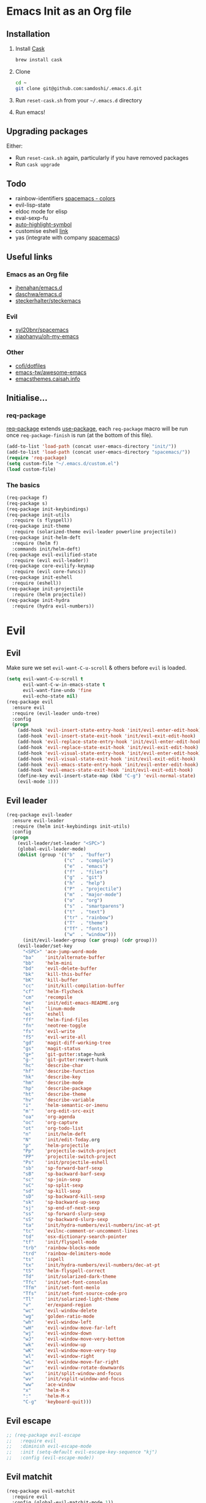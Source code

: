 #+AUTHOR: Sam Doshi
#+EMAIL: sam@metal-fish.co.uk
#+STARTUP: content

* Emacs Init as an Org file
** Installation
1. Install [[https://github.com/cask/cask][Cask]]
  #+BEGIN_SRC sh
    brew install cask
  #+END_SRC
2. Clone
  #+BEGIN_SRC sh
    cd ~
    git clone git@github.com:samdoshi/.emacs.d.git
  #+END_SRC
3. Run =reset-cask.sh= from your =~/.emacs.d= directory
4. Run emacs!
** Upgrading packages
Either:
- Run =reset-cask.sh= again, particularly if you have removed packages
- Run =cask upgrade=
** Todo
- rainbow-identifiers [[https://github.com/syl20bnr/spacemacs/tree/master/contrib/colors][spacemacs - colors]]
- evil-lisp-state
- eldoc mode for elisp
- eval-sexp-fu
- [[http://melpa.org/#/auto-highlight-symbol][auto-highlight-symbol]]
- customise eshell [[https://github.com/technomancy/emacs-starter-kit/blob/v2/modules/starter-kit-eshell.el][link]]
- yas (integrate with company [[https://github.com/syl20bnr/spacemacs/blob/master/contrib/company-mode/packages.el][spacemacs]])

** Useful links
*** Emacs as an Org file
- [[https://github.com/jhenahan/emacs.d/blob/master/emacs-init.org][jhenahan/emacs.d]]
- [[https://github.com/daschwa/dotfiles/blob/master/emacs.d/emacs-init.org][daschwa/emacs.d]]
- [[https://github.com/steckerhalter/steckemacs/blob/master/steckemacs.org][steckerhalter/steckemacs]]
*** Evil
- [[https://github.com/syl20bnr/spacemacs][syl20bnr/spacemacs]]
- [[https://github.com/xiaohanyu/oh-my-emacs][xiaohanyu/oh-my-emacs]]
*** Other
- [[https://github.com/cofi/dotfiles/tree/master/emacs.d/config][cofi/dotfiles]]
- [[https://github.com/emacs-tw/awesome-emacs][emacs-tw/awesome-emacs]]
- [[http://emacsthemes.caisah.info/][emacsthemes.caisah.info]]
** Initialise...
*** req-package
[[https://github.com/edvorg/req-package][req-package]] extends [[https://github.com/jwiegley/use-package][use-package]], each =req-package= macro will be run once =req-package-finish= is run (at the bottom of this file).
#+BEGIN_SRC emacs-lisp
  (add-to-list 'load-path (concat user-emacs-directory "init/"))
  (add-to-list 'load-path (concat user-emacs-directory "spacemacs/"))
  (require 'req-package)
  (setq custom-file "~/.emacs.d/custom.el")
  (load custom-file)
#+END_SRC
*** The basics
#+BEGIN_SRC emacs-lisp
  (req-package f)
  (req-package s)
  (req-package init-keybindings)
  (req-package init-utils
    :require (s flyspell))
  (req-package init-theme
    :require (solarized-theme evil-leader powerline projectile))
  (req-package init-helm-deft
    :require (helm f)
    :commands init/helm-deft)
  (req-package evil-evilified-state
    :require (evil evil-leader))
  (req-package core-evilify-keymap
    :require (evil core-funcs))
  (req-package init-eshell
    :require (eshell))
  (req-package init-projectile
    :require (helm projectile))
  (req-package init-hydra
    :require (hydra evil-numbers))
#+END_SRC
* Evil
** Evil
Make sure we set =evil-want-C-u-scroll= & others before =evil= is loaded.
#+BEGIN_SRC emacs-lisp
  (setq evil-want-C-u-scroll t
        evil-want-C-w-in-emacs-state t
        evil-want-fine-undo 'fine
        evil-echo-state nil)
  (req-package evil
    :ensure evil
    :require (evil-leader undo-tree)
    :config
    (progn
      (add-hook 'evil-insert-state-entry-hook 'init/evil-enter-edit-hook)
      (add-hook 'evil-insert-state-exit-hook 'init/evil-exit-edit-hook)
      (add-hook 'evil-replace-state-entry-hook 'init/evil-enter-edit-hook)
      (add-hook 'evil-replace-state-exit-hook 'init/evil-exit-edit-hook)
      (add-hook 'evil-visual-state-entry-hook 'init/evil-enter-edit-hook)
      (add-hook 'evil-visual-state-exit-hook 'init/evil-exit-edit-hook)
      (add-hook 'evil-emacs-state-entry-hook 'init/evil-enter-edit-hook)
      (add-hook 'evil-emacs-state-exit-hook 'init/evil-exit-edit-hook)
      (define-key evil-insert-state-map (kbd "C-g") 'evil-normal-state)
      (evil-mode 1)))
#+END_SRC
** Evil leader
#+BEGIN_SRC emacs-lisp
  (req-package evil-leader
    :ensure evil-leader
    :require (helm init-keybindings init-utils)
    :config
    (progn
      (evil-leader/set-leader "<SPC>")
      (global-evil-leader-mode)
      (dolist (group '(("b"  . "buffer")
                       ("c"  . "compile")
                       ("e"  . "emacs")
                       ("f"  . "files")
                       ("g"  . "git")
                       ("h"  . "help")
                       ("P"  . "projectile")
                       ("m"  . "major-mode")
                       ("o"  . "org")
                       ("s"  . "smartparens")
                       ("t"  . "text")
                       ("tr" . "rainbow")
                       ("T"  . "theme")
                       ("Tf" . "fonts")
                       ("w"  . "window")))
        (init/evil-leader-group (car group) (cdr group)))
      (evil-leader/set-key
        "<SPC>" 'ace-jump-word-mode
        "ba"    'init/alternate-buffer
        "bb"    'helm-mini
        "bd"    'evil-delete-buffer
        "bk"    'kill-this-buffer
        "bK"    'kill-buffer
        "cc"    'init/kill-compilation-buffer
        "cf"    'helm-flycheck
        "cm"    'recompile
        "ee"    'init/edit-emacs-README.org
        "el"    'linum-mode
        "es"    'eshell
        "ff"    'helm-find-files
        "fn"    'neotree-toggle
        "fs"    'evil-write
        "fS"    'evil-write-all
        "gd"    'magit-diff-working-tree
        "gs"    'magit-status
        "g+"    'git-gutter:stage-hunk
        "g-"    'git-gutter:revert-hunk
        "hc"    'describe-char
        "hf"    'describe-function
        "hk"    'describe-key
        "hm"    'describe-mode
        "hp"    'describe-package
        "ht"    'describe-theme
        "hv"    'describe-variable
        "i"     'helm-semantic-or-imenu
        "m'"    'org-edit-src-exit
        "oa"    'org-agenda
        "oc"    'org-capture
        "ot"    'org-todo-list
        "n"     'init/helm-deft
        "N"     'init/edit-Today.org
        "p"     'helm-projectile
        "Pp"    'projectile-switch-project
        "PP"    'projectile-switch-project
        "Ps"    'init/projectile-eshell
        "sb"    'sp-forward-barf-sexp
        "sB"    'sp-backward-barf-sexp
        "sc"    'sp-join-sexp
        "sC"    'sp-split-sexp
        "sd"    'sp-kill-sexp
        "sD"    'sp-backward-kill-sexp
        "sk"    'sp-backward-up-sexp
        "sj"    'sp-end-of-next-sexp
        "ss"    'sp-forward-slurp-sexp
        "sS"    'sp-backward-slurp-sexp
        "ta"    'init/hydra-numbers/evil-numbers/inc-at-pt
        "tc"    'evilnc-comment-or-uncomment-lines
        "td"    'osx-dictionary-search-pointer
        "tf"    'init/flyspell-mode
        "trb"   'rainbow-blocks-mode
        "trd"   'rainbow-delimiters-mode
        "ts"    'ispell
        "tx"    'init/hydra-numbers/evil-numbers/dec-at-pt
        "tS"    'helm-flyspell-correct
        "Td"    'init/solarized-dark-theme
        "Tfc"   'init/set-font-consolas
        "Tfm"   'init/set-font-menlo
        "Tfs"   'init/set-font-source-code-pro
        "Tl"    'init/solarized-light-theme
        "v"     'er/expand-region
        "wc"    'evil-window-delete
        "wg"    'golden-ratio-mode
        "wh"    'evil-window-left
        "wH"    'evil-window-move-far-left
        "wj"    'evil-window-down
        "wJ"    'evil-window-move-very-bottom
        "wk"    'evil-window-up
        "wK"    'evil-window-move-very-top
        "wl"    'evil-window-right
        "wL"    'evil-window-move-far-right
        "wr"    'evil-window-rotate-downwards
        "ws"    'init/split-window-and-focus
        "wv"    'init/vsplit-window-and-focus
        "ww"    'ace-window
        "x"     'helm-M-x
        ":"     'helm-M-x
        "C-g"   'keyboard-quit)))
#+END_SRC
** Evil escape
#+BEGIN_SRC emacs-lisp
  ;; (req-package evil-escape
  ;;   :require evil
  ;;   :diminish evil-escape-mode
  ;;   :init (setq-default evil-escape-key-sequence "kj")
  ;;   :config (evil-escape-mode))
#+END_SRC
** Evil matchit
#+BEGIN_SRC emacs-lisp
  (req-package evil-matchit
    :require evil
    :config (global-evil-matchit-mode 1))
#+END_SRC
** Evil nerd commenter
#+BEGIN_SRC emacs-lisp
  (req-package evil-nerd-commenter
    :commands (evilnc-comment-or-uncomment-lines))
#+END_SRC
** Evil snipe
#+BEGIN_SRC emacs-lisp
  (req-package evil-snipe
    :diminish evil-snipe-mode
    :config
    (progn
      (evil-snipe-mode 1)
      (evil-snipe-override-mode 1)))
#+END_SRC
* Major modes
** Compilation
#+BEGIN_SRC emacs-lisp
  (req-package compile
    :require (init-utils)
    :init
    (progn
      (add-hook 'compilation-mode-hook 'init/small-font-buffer)))

#+END_SRC
** Eshell
#+BEGIN_SRC emacs-lisp
  (req-package eshell
    :defer t
    :require (exec-path-from-shell init-utils)
    :init
    (progn
      (add-hook 'eshell-mode-hook 'init/small-font-buffer)))
#+END_SRC
** Git
*** magit
#+BEGIN_SRC emacs-lisp
  (req-package magit
    :require (evil-evilified-state core-evilify-keymap)
    :commands (magit-status
               magit-diff
               magit-diff-working-tree
               magit-log
               magit-commit)
    :init
    (progn
      (setq magit-last-seen-setup-instructions "1.4.0")
      ;; seems to be necessary at the time of release
      (require 'git-rebase)
      ;; mode maps
      (spacemacs|evilify-map magit-mode-map)
      (spacemacs|evilify-map magit-status-mode-map
        :mode magit-status-mode
        :bindings
        (kbd "C-S-j") 'magit-section-forward
        (kbd "C-S-k") 'magit-section-backward
        (kbd "C-n") 'magit-section-forward
        (kbd "C-p") 'magit-section-backward)
      (spacemacs|evilify-map magit-refs-mode-map
        :mode magit-refs-mode
        :bindings
        (kbd "C-S-j") 'magit-section-forward
        (kbd "C-S-k") 'magit-section-backward
        (kbd "C-n") 'magit-section-forward
        (kbd "C-p") 'magit-section-backward)
      (spacemacs|evilify-map magit-blame-mode-map
        :mode magit-blame-mode
        :bindings
        (kbd "C-S-j") 'magit-section-forward
        (kbd "C-S-k") 'magit-section-backward
        (kbd "C-n") 'magit-section-forward
        (kbd "C-p") 'magit-section-backward)
      (spacemacs|evilify-map magit-diff-mode-map
        :mode magit-diff-mode
        :bindings
        (kbd "C-S-j") 'magit-section-forward
        (kbd "C-S-k") 'magit-section-backward
        (kbd "C-n") 'magit-section-forward
        (kbd "C-p") 'magit-section-backward)
      (spacemacs|evilify-map magit-log-read-revs-map
        :mode magit-log-read-revs
        :bindings
        (kbd "C-S-j") 'magit-section-forward
        (kbd "C-S-k") 'magit-section-backward
        (kbd "C-n") 'magit-section-forward
        (kbd "C-p") 'magit-section-backward)
      (spacemacs|evilify-map magit-log-mode-map
        :mode magit-log-mode
        :bindings
        (kbd "C-S-j") 'magit-section-forward
        (kbd "C-S-k") 'magit-section-backward
        (kbd "C-n") 'magit-section-forward
        (kbd "C-p") 'magit-section-backward)
      (spacemacs|evilify-map magit-log-select-mode-map
        :mode magit-log-select-mode
        :bindings
        (kbd "C-S-j") 'magit-section-forward
        (kbd "C-S-k") 'magit-section-backward
        (kbd "C-n") 'magit-section-forward
        (kbd "C-p") 'magit-section-backward)
      (spacemacs|evilify-map magit-cherry-mode-map
        :mode magit-cherry-mode
        :bindings
        (kbd "C-S-j") 'magit-section-forward
        (kbd "C-S-k") 'magit-section-backward
        (kbd "C-n") 'magit-section-forward
        (kbd "C-p") 'magit-section-backward)
      (spacemacs|evilify-map magit-reflog-mode-map
        :mode magit-reflog-mode
        :bindings
        (kbd "C-S-j") 'magit-section-forward
        (kbd "C-S-k") 'magit-section-backward
        (kbd "C-n") 'magit-section-forward
        (kbd "C-p") 'magit-section-backward)
      (spacemacs|evilify-map magit-process-mode-map
        :mode magit-process-mode
        :bindings
        (kbd "C-S-j") 'magit-section-forward
        (kbd "C-S-k") 'magit-section-backward
        (kbd "C-n") 'magit-section-forward
        (kbd "C-p") 'magit-section-backward)
      (spacemacs|evilify-map git-rebase-mode-map
        :mode git-rebase-mode
        :bindings
        (kbd "C-S-j") 'magit-section-forward
        (kbd "C-S-k") 'magit-section-backward
        (kbd "C-n") 'magit-section-forward
        (kbd "C-p") 'magit-section-backward
        "J" 'git-rebase-move-line-down
        "K" 'git-rebase-move-line-up
        "u" 'git-rebase-undo
        "y" 'git-rebase-insert)
      ;; default state for additional modes
      (dolist (mode '(magit-popup-mode
                      magit-popup-sequence-mode))
        (add-to-list 'evil-emacs-state-modes mode))
      (spacemacs/evilify-configure-default-state 'magit-revision-mode)
      ;; section maps
      (spacemacs|evilify-map magit-tag-section-map)
      (spacemacs|evilify-map magit-untracked-section-map)
      (spacemacs|evilify-map magit-branch-section-map)
      (spacemacs|evilify-map magit-remote-section-map)
      (spacemacs|evilify-map magit-file-section-map)
      (spacemacs|evilify-map magit-hunk-section-map)
      (spacemacs|evilify-map magit-unstaged-section-map)
      (spacemacs|evilify-map magit-staged-section-map)
      (spacemacs|evilify-map magit-commit-section-map)
      (spacemacs|evilify-map magit-module-commit-section-map)
      (spacemacs|evilify-map magit-unpulled-section-map)
      (spacemacs|evilify-map magit-unpushed-section-map)
      (spacemacs|evilify-map magit-stashes-section-map)
      (spacemacs|evilify-map magit-stash-section-map)))
#+END_SRC
** Haskell
https://github.com/serras/emacs-haskell-tutorial/blob/master/tutorial.md
==ghc-mod== has [[https://github.com/kazu-yamamoto/ghc-mod/issues/417][problems]], uncomment below when it's fixed
#+BEGIN_SRC emacs-lisp
  (req-package haskell-mode
    :require (evil-leader company company-ghci)
    :init
    (progn
      (defun init/haskell-load-and-bring ()
        (interactive)
        (haskell-process-load-or-reload)
        (haskell-interactive-bring))

      (defun init/haskell-test ()
        (interactive)
        (haskell-process-do-cabal "test"))

      (evil-leader/set-key-for-mode 'haskell-mode
        "cb"  'init/haskell-load-and-bring
        "cB"  'haskell-process-load-file
        "cm"  'haskell-process-cabal-build
        "ct"  'init/haskell-test)

      (setq haskell-tags-on-save t
            haskell-interactive-popup-errors nil
            haskell-process-type 'stack-ghci
            haskell-process-suggest-remove-import-lines nil
            haskell-process-suggest-hoogle-imports nil
            haskell-process-auto-import-loaded-modules t
            haskell-process-show-debug-tips nil
            haskell-process-log t)

      ;; make evil play nice with haskell-interactive-mode
      (evil-define-key 'insert haskell-interactive-mode-map
        (kbd "RET") 'haskell-interactive-mode-return)
      (evil-define-key 'normal haskell-interactive-mode-map
        (kbd "RET") 'haskell-interactive-mode-return)

      (add-to-list 'company-backends 'company-ghci))
    :config
    (progn
      (defun init/haskell-mode-hook ()
        (if (fboundp 'electric-indent-local-mode)
            (electric-indent-local-mode -1))
        (turn-on-haskell-doc)
        (turn-on-eldoc-mode))
      (add-hook 'haskell-mode-hook 'init/haskell-mode-hook)))
#+END_SRC
** Html
#+BEGIN_SRC emacs-lisp
  (req-package web-mode
    :require (flycheck)
    :defer t
    :mode
    (("\\.html\\'" . web-mode)
     ("\\.htm\\'"  . web-mode)
     ("\\.jsx\\'" . web-mode))
    :init
    (progn
      (flycheck-add-mode 'javascript-eslint 'web-mode)))
#+END_SRC
** Javascript
#+BEGIN_SRC emacs-lisp
  (req-package js2-mode
    :defer t
    :mode
    (("\\.js\\'" . js2-mode))
    :init
    (progn
      (setq js2-strict-missing-semi-warning nil)))

  (req-package json-mode
    :defer t)

  (req-package tern
    :defer t
    :init
    (progn
      (add-hook 'js2-mode-hook 'tern-mode)
      (add-hook 'web-mode-hook 'tern-mode)))

  (req-package company-tern
    :require (company)
    :defer t
    :init
    (progn
      (add-to-list 'company-backends 'company-tern)))
#+END_SRC
** Lua
#+BEGIN_SRC emacs-lisp
  (req-package lua-mode)
#+END_SRC
** Markdown
[[http://jblevins.org/projects/markdown-mode/][Markdown mode]]
#+BEGIN_SRC emacs-lisp
  (req-package markdown-mode)
#+END_SRC
** Python
You need to =pip install jedi service_factory yapf flake8=
#+BEGIN_SRC emacs-lisp
  (req-package anaconda-mode
    :init
    (progn
      (add-hook 'python-mode-hook 'anaconda-mode)
      (add-hook 'python-mode-hook 'eldoc-mode)))

  (req-package pyvenv
    :defer t
    :commands (pyvenv-activate pyvenv-deactivate)
    :init
    (progn
      (evil-leader/set-key-for-mode 'python-mode
        "md" 'pyvenv-deactivate
        "mw" 'pyvenv-workon)))

  (req-package py-yapf
    :defer t
    :commands (py-yapf-buffer)
    :init
    (progn
      (evil-leader/set-key-for-mode 'python-mode
        "my" 'py-yapf-buffer)))

  (req-package pip-requirements)

  (req-package company-anacoda
    :require (company)
    :defer t
    :init
    (progn
      (add-to-list 'company-backends 'company-anaconda)))
#+END_SRC
** Org
[[http://orgmode.org/][Org mode]]
#+BEGIN_SRC emacs-lisp
  (req-package org-install
    :ensure org
    :require (evil-leader)
    :init
    (progn
      (evil-leader/set-key-for-mode 'org-mode
        "ml"  'org-insert-link
        "mn"  'org-narrow-to-subtree
        "mo"  'org-open-at-point
        "mtr" 'org-table-recalculate
        "mtR" 'org-table-iterate
        "mw"  'widen
        "m'"  'org-edit-special)
      (setq org-directory "~/Dropbox/Notes"
            org-default-notes-file (concat org-directory "/Today.org")
            org-agenda-files (list (concat org-directory "/Today.org"))
            org-startup-indented t
            org-startup-folded "showall"
            org-src-tab-acts-natively t
            org-src-fontify-natively t
            org-src-window-setup 'current-window)))
#+END_SRC
** Rust
[[https://github.com/rust-lang/rust/tree/master/src/etc/emacs][Homepage]]
#+BEGIN_SRC emacs-lisp
  (req-package rust-mode
    :init
    (progn
      (setq-default rust-indent-method-chain t
                    rust-indent-offset 4)
      (add-hook 'rust-mode-hook (lambda ()
                                  (setq-local compile-command "cargo build")))))
#+END_SRC
#+BEGIN_SRC emacs-lisp
  (req-package flycheck-rust
    :require (flycheck)
    :config
    (progn
        (add-hook 'flycheck-mode-hook #'flycheck-rust-setup)))
#+END_SRC
** SCSS
#+BEGIN_SRC emacs-lisp
  (req-package scss-mode
    :defer t)
#+END_SRC
** YAML
#+BEGIN_SRC emacs-lisp
  (req-package yaml-mode)
#+END_SRC
* Minor modes
** Ace jump
#+BEGIN_SRC emacs-lisp
  (req-package ace-jump-mode
    :commands (ace-jump-word-mode))
#+END_SRC
** Ace window
#+BEGIN_SRC emacs-lisp
  (req-package ace-window
    :commands (ace-window)
    :init
    (progn
      (setq aw-keys '(?a ?s ?d ?f ?g ?h ?j ?k ?l))))
#+END_SRC
** Adaptive wrap
#+BEGIN_SRC emacs-lisp
(req-package adaptive-wrap
  :ensure adaptive-wrap
  :init
  (progn
    (add-hook 'visual-line-mode-hook 'adaptive-wrap-prefix-mode)))
#+END_SRC
** Company
#+BEGIN_SRC emacs-lisp
  (req-package company
    :diminish " Ⓒ"
    :init
    (progn
      (setq company-idle-delay 0.1
            company-minimum-prefix-length 2
            company-require-match nil
            company-dabbrev-downcase nil
            company-tooltip-flip-when-above t
            company-frontends '(company-pseudo-tooltip-frontend)
            company-selection-wrap-around t))
    :config
    (progn
      (define-key company-active-map (kbd "TAB") 'company-complete-common-or-cycle)
      (define-key company-active-map [tab] 'company-complete-common-or-cycle)
      (define-key company-active-map (kbd "S-TAB") 'company-select-previous-or-abort)
      (define-key company-active-map [S-tab] 'company-select-previous-or-abort)
      (global-company-mode t)))
#+END_SRC
** Expand region
Enable expand region in visual mode with an extra =v=
#+BEGIN_SRC emacs-lisp
  (req-package expand-region
    :defer t
    :commands er/expand-region
    :init
    (progn
      (setq expand-region-contract-fast-key "V"
            expand-region-reset-fast-key    "r")))
#+END_SRC
** Flycheck
#+BEGIN_SRC emacs-lisp
  (req-package flycheck
    :ensure flycheck
    :init
    (progn
      (global-flycheck-mode t))
    :config
    (progn
      (setq-default flycheck-disabled-checkers '(emacs-lisp-checkdoc
                                                 javascript-jshint
                                                 json-jsonlist))))
  (req-package helm-flycheck
    :commands helm-flycheck
    :require flycheck)
#+END_SRC
** Flyspell
#+BEGIN_SRC emacs-lisp
  (req-package flyspell
    :require (ispell))

  (req-package helm-flyspell
    :require (flyspell helm)
    :defer t
    :commands (helm-flyspell-correct))
#+END_SRC
** Git gutter fringe
#+BEGIN_SRC emacs-lisp
  (req-package git-gutter-fringe
    :diminish git-gutter-mode
    :config (global-git-gutter-mode))
#+END_SRC
** Golden ratio
#+BEGIN_SRC emacs-lisp
  (req-package golden-ratio
    :defer t
    :diminish " ⓖ"
    :config
    (progn
      (defun init/no-golden-ratio-for-buffers (bufname)
        "Disable golden-ratio if BUFNAME is the name of a visible buffer."
        (and (get-buffer bufname) (get-buffer-window bufname 'visible)))
      (defun init/no-golden-ratio ()
        "Disable golden-ratio for guide-key popwin buffer."
        (or (init/no-golden-ratio-for-buffers " *guide-key*")
            (init/no-golden-ratio-for-buffers " *popwin-dummy*")
            (init/no-golden-ratio-for-buffers " *NeoTree*")))
      (add-to-list 'golden-ratio-inhibit-functions
                   'init/no-golden-ratio)
      (setq golden-ratio-extra-commands
            (append golden-ratio-extra-commands
                    '(ace-window
                      evil-window-left
                      evil-window-right
                      evil-window-up
                      evil-window-down
                      evil-window-next)))))
#+END_SRC
** Helm
#+BEGIN_SRC emacs-lisp
  (req-package helm
    :ensure helm
    :diminish helm-mode
    :config
    (progn
      (require 'helm-config)
      (require 'helm-files)
      (setq helm-split-window-in-side-p t
            helm-echo-input-in-header-line t
            helm-split-window-default-side 'above)
      (bind-key "C-j" 'helm-next-line helm-map)
      (bind-key "C-k" 'helm-previous-line helm-map)
      (bind-key "C-S-j" 'helm-next-source helm-map)
      (bind-key "C-S-k" 'helm-previous-source helm-map)
      (bind-key "C-l" 'helm-toggle-visible-mark helm-map)
      (bind-key "C-S-l" 'helm-toggle-all-marks helm-map)
      ;; for helm-find-files
      (bind-key "<tab>" 'helm-execute-persistent-action helm-find-files-map)
      ;; for find-file
      (bind-key "<tab>" 'helm-execute-persistent-action helm-read-file-map)
      (helm-mode 1)))
#+END_SRC
** Ispell
#+BEGIN_SRC emacs-lisp
  (req-package ispell
    :init
    (progn
      (setq-default ispell-program-name "aspell")
      (setq ispell-dictionary "british")))
#+END_SRC

** Linum
Line numbers in programming modes
#+BEGIN_SRC emacs-lisp
  (req-package linum
    :config
    (progn
      ;;(add-hook 'prog-mode-hook
      ;;          '(lambda () (linum-mode 1)))
      ;;(add-hook 'text-mode-hook
      ;;          '(lambda () (linum-mode 1)))
      ;;(add-hook 'haskell-cabal-mode-hook
      ;;          '(lambda () (linum-mode 1)))
      ;;(add-hook 'css-mode-hook
      ;;          '(lambda () (linum-mode 1)))
      (setq-default linum-format "%4d")))

  (req-package hlinum
    :config
    (progn
      ;;(hlinum-activate)
      ))
#+END_SRC
** Neo tree
#+BEGIN_SRC emacs-lisp
  (req-package neotree
    :init
    (progn
      (setq neo-window-width 32
            neo-smart-open t
            neo-banner-message nil
            neo-theme 'arrow)))
#+END_SRC
** Olivetti
#+BEGIN_SRC emacs-lisp
  (req-package olivetti)
#+END_SRC
** OSX Dictionary
#+BEGIN_SRC emacs-lisp
  (req-package osx-dictionary
    :defer t
    :commands (osx-dictionary-search-pointer osx-dictionary-search-input))
#+END_SRC
** Pallet
[[https://github.com/rdallasgray/pallet][Pallet]] is used to provide the =(pallet-init)= command used in =reset-cask.sh=.
#+BEGIN_SRC emacs-lisp
  (req-package pallet)
#+END_SRC
** Popwin
#+BEGIN_SRC emacs-lisp
  (req-package popwin
    :ensure popwin
    :config
    (progn
      (popwin-mode 1)
      (setq helm-popwin
            '(("*Helm Find Files*" :height 20)
              ("^\*helm.+\*$" :regexp t :height 20)))))
#+END_SRC
** Projectile
#+BEGIN_SRC emacs-lisp
  (req-package projectile
    :diminish ""
    :config
    (progn
      (projectile-global-mode)))

  (req-package helm-projectile
    :require (projectile helm)
    :commands (helm-projectile)
    :config
    (progn
      (helm-projectile-on)))
#+END_SRC
** Rainbow blocks
Probably want to customise the colours used by solarized for this mode.
#+BEGIN_SRC emacs-lisp
  (req-package rainbow-blocks
    :commands rainbow-blocks-mode
    :diminish "")
#+END_SRC
** Rainbow delimiters
#+BEGIN_SRC emacs-lisp
  (req-package rainbow-delimiters
    :commands rainbow-delimiters-mode
    :diminish ""
    :init
    (progn
      (add-hook 'emacs-lisp-mode-hook 'rainbow-delimiters-mode)))
#+END_SRC
** Rainbow mode
#+BEGIN_SRC emacs-lisp
  (req-package rainbow-mode
    :diminish rainbow-mode
    :config
    (progn
      (add-hook 'prog-mode-hook 'rainbow-mode)))
#+END_SRC
** Smartparens
#+BEGIN_SRC emacs-lisp
  (req-package smartparens-config
    :ensure smartparens
    :diminish (smartparens-mode . "")
    :init
    (progn
      (add-hook 'prog-mode-hook 'smartparens-mode)
      (add-hook 'prog-mode-hook 'show-smartparens-mode))
    :config
    (progn
      ;; play nicely with evil
      (setq sp-show-pair-from-inside t
            sp-autoescape-string-quote nil)
      (defun init/smartparens-pair-newline-and-indent (&rest _ignored)
        ;; https://github.com/Fuco1/smartparens/issues/80
        (save-excursion
          (newline)
          (indent-according-to-mode))
        (indent-according-to-mode))
      (sp-pair "{" nil :post-handlers
               '(:add (init/smartparens-pair-newline-and-indent "RET")))
      (sp-pair "[" nil :post-handlers
               '(:add (init/smartparens-pair-newline-and-indent "RET")))))
#+END_SRC
** Undo tree
#+BEGIN_SRC emacs-lisp
  (req-package undo-tree
    :ensure undo-tree
    :diminish ""
    :init
    (progn
      (global-undo-tree-mode)))
#+END_SRC
** Which key
#+BEGIN_SRC emacs-lisp
  (req-package which-key
    :diminish which-key-mode
    :init
    (progn
      (setq which-key-idle-delay 0.3
            which-key-sort-order 'which-key-key-order-alpha))
    :config
    (progn
      (add-to-list 'which-key-description-replacement-alist '("init/\\(.+\\)" . "\\1"))
      (which-key-setup-side-window-right-bottom)
      (which-key-mode)))
#+END_SRC
** Whitespace
#+BEGIN_SRC emacs-lisp
  (req-package whitespace
    :diminish global-whitespace-mode
    :init
    (setq whitespace-style (quote (face tabs newline trailing tab-mark)))
    (global-whitespace-mode 1))
#+END_SRC
* GUI
** Theme
Use solarized
#+BEGIN_SRC emacs-lisp
  (req-package solarized-theme
    :init
    (progn
      (setq solarized-distinct-fringe-background t)
      (setq solarized-use-more-italic t)
      (setq solarized-scale-org-headlines nil)
      (setq solarized-use-variable-pitch nil)))
#+END_SRC
** Powerline
#+BEGIN_SRC emacs-lisp
  (req-package powerline)
#+END_SRC
* Other settings
** Exec path from shell
Get the path from a shell on a Mac
#+BEGIN_SRC emacs-lisp
  (req-package exec-path-from-shell
    :init
    (progn
      (when (memq window-system '(mac ns))
        (exec-path-from-shell-initialize))))
#+END_SRC
* Load packages
#+BEGIN_SRC emacs-lisp
  (req-package-finish)
#+END_SRC
* Post package settings
** Bells
#+BEGIN_SRC emacs-lisp
  (setq ring-bell-function
        (lambda ()
          (unless (memq this-command
                        '(isearch-abort
                          abort-recursive-edit
                          exit-minibuffer
                          keyboard-quit
                          evil-scroll-down
                          evil-scroll-up
                          mwheel-scroll
                          down
                          up
                          next-line
                          previous-line
                          backward-char
                          forward-char))
            (ding))))
#+END_SRC
** Visual lines
#+BEGIN_SRC emacs-lisp
  (setq-default visual-line-fringe-indicators '(left-curly-arrow right-curly-arrow))
  (add-hook 'text-mode-hook 'turn-on-visual-line-mode)
  (add-hook 'prog-mode-hook 'turn-on-visual-line-mode)
  (diminish 'visual-line-mode "")
#+END_SRC
** Highlight lines
#+BEGIN_SRC emacs-lisp
  (global-hl-line-mode)
#+END_SRC
** Empty lines
#+BEGIN_SRC emacs-lisp
  (toggle-indicate-empty-lines)
#+END_SRC
** Tab behaviour
#+BEGIN_SRC emacs-lisp
  (setq-default indent-tabs-mode nil)
  (electric-indent-mode 1)
#+END_SRC
** Host settings
Per host settings
#+BEGIN_SRC emacs-lisp
  (setq initial-scratch-message (init/initial-scratch-message))
  (set-face-attribute 'default nil :family "Menlo")
  (set-face-attribute 'default nil :weight 'normal)
  (set-face-attribute 'default nil :height 140)
  (init/solarized-dark-theme)
  (let ((host (init/hashed-host-slug))
        (desktop "24e0c4b6b602908fd5cc6be519f8d96b")
        (laptop "1808cc85340608cde18d5cab8b3be29d"))
    (message (concat "init/hashed-host-slug=" host))
    (when (equal host desktop)
      (progn
        (when window-system (set-frame-size (selected-frame) 120 59))))
    (when (equal host laptop)
      (progn
        (when window-system (set-frame-size (selected-frame) 120 46))
        (set-face-attribute 'default nil :height 130))))
#+END_SRC
** # and a € on a Mac
Insert a # with Option-3 on a Mac
#+BEGIN_SRC emacs-lisp
  (defun insert-pound ()
    "Inserts a pound into the buffer"
    (interactive)
    (insert "#"))
  (bind-key* "M-3" #'insert-pound)
#+END_SRC

#+BEGIN_SRC emacs-lisp
  (defun insert-euro ()
    "Inserts a euro into the buffer"
    (interactive)
    (insert "€"))
  (bind-key* "M-2" #'insert-euro)
#+END_SRC
** Yes or no prompts
#+BEGIN_SRC emacs-lisp
  (fset 'yes-or-no-p 'y-or-n-p)
#+END_SRC
** Backups and autosave files
Place them in the tmp directory
#+BEGIN_SRC emacs-lisp
  (setq backup-directory-alist
        `((".*" . ,temporary-file-directory)))
  (setq auto-save-file-name-transforms
        `((".*" ,temporary-file-directory t)))
#+END_SRC
** Global auto-revert
#+BEGIN_SRC emacs-lisp
  (global-auto-revert-mode)
#+END_SRC
** Other GUI settings
Disable toolbar and scrollbar
#+BEGIN_SRC emacs-lisp
  (when (fboundp 'tool-bar-mode) (tool-bar-mode -1))
  (when (fboundp 'scroll-bar-mode) (scroll-bar-mode -1))
#+END_SRC

Only display the menu bar when on a GUI
#+BEGIN_SRC emacs-lisp
  (unless (display-graphic-p) (menu-bar-mode -1))
#+END_SRC

Be quiet
#+BEGIN_SRC emacs-lisp
  (setq inhibit-splash-screen t)
  (setq inhibit-startup-echo-area-message t)
  (setq inhibit-startup-message t)
#+END_SRC

Change buffer font sizes with Super-{-=0}
#+BEGIN_SRC emacs-lisp
  (setq text-scale-mode-step 1.1)
  (bind-key "s-=" '(lambda () (interactive) (text-scale-increase 1)))
  (bind-key "s--" '(lambda () (interactive) (text-scale-decrease 1)))
  (bind-key "s-0" '(lambda () (interactive) (text-scale-set 0)))
#+END_SRC

Change frame font sizes with Super-Shift-{-=}
#+BEGIN_SRC emacs-lisp
  (bind-key "s-+" '(lambda () (interactive) (init/change-frame-font-height +10)))
  (bind-key "s-_" '(lambda () (interactive) (init/change-frame-font-height -10)))
#+END_SRC

Go into full screen with Super-F
#+BEGIN_SRC emacs-lisp
  (bind-key "s-F" 'toggle-frame-fullscreen)
#+END_SRC

Move the position of underlines to the bottomline instead of the baseline
#+BEGIN_SRC emacs-lisp
  (setq x-underline-at-descent-line t)
#+END_SRC

Disable blinking cursors
#+BEGIN_SRC emacs-lisp
  (blink-cursor-mode 0)
#+END_SRC
